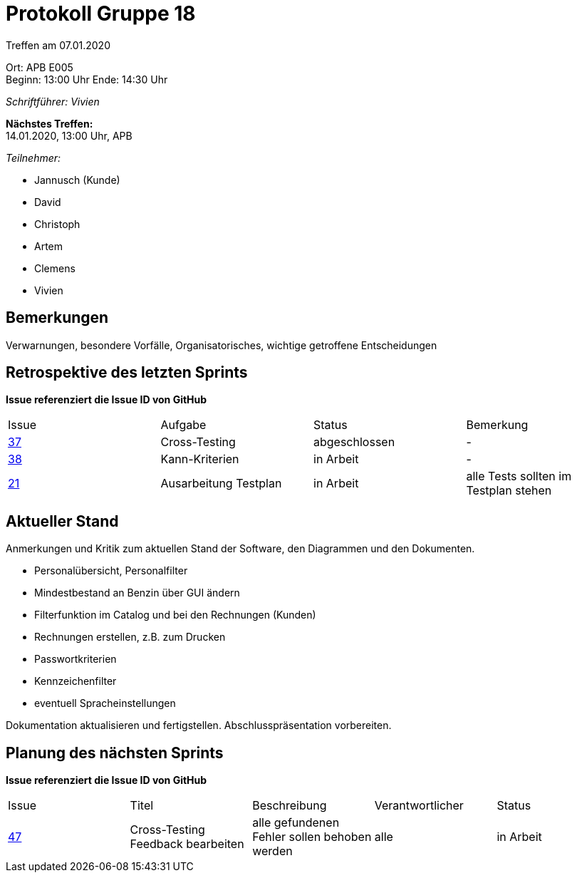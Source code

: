 = Protokoll Gruppe 18

Treffen am 07.01.2020

Ort:      APB E005 + 
Beginn:   13:00 Uhr
Ende:     14:30 Uhr

__Schriftführer: Vivien__

*Nächstes Treffen:* +
14.01.2020, 13:00 Uhr, APB

__Teilnehmer:__
//Tabellarisch oder Aufzählung, Kennzeichnung von Teilnehmern mit besonderer Rolle (z.B. Kunde)

- Jannusch (Kunde)
- David
- Christoph
- Artem
- Clemens
- Vivien

== Bemerkungen
Verwarnungen, besondere Vorfälle, Organisatorisches, wichtige getroffene Entscheidungen

== Retrospektive des letzten Sprints
*Issue referenziert die Issue ID von GitHub*
// Wie ist der Status der im letzten Sprint erstellten Issues/veteilten Aufgaben?

// See http://asciidoctor.org/docs/user-manual/=tables
[option="headers"]
|===
|Issue |Aufgabe |Status |Bemerkung
|https://github.com/st-tu-dresden-praktikum/swt19w18/issues/37[37]     |Cross-Testing       |abgeschlossen     |-
|https://github.com/st-tu-dresden-praktikum/swt19w18/issues/38[38]   |Kann-Kriterien       |in Arbeit    |-
|https://github.com/st-tu-dresden-praktikum/swt19w18/issues/21[21]     |Ausarbeitung Testplan     |in Arbeit     |alle Tests sollten im Testplan stehen
|===


== Aktueller Stand
Anmerkungen und Kritik zum aktuellen Stand der Software, den Diagrammen und den
Dokumenten.

- Personalübersicht, Personalfilter
- Mindestbestand an Benzin über GUI ändern
- Filterfunktion im Catalog und bei den Rechnungen (Kunden)
- Rechnungen erstellen, z.B. zum Drucken
- Passwortkriterien
- Kennzeichenfilter
- eventuell Spracheinstellungen

Dokumentation aktualisieren und fertigstellen.
Abschlusspräsentation vorbereiten.

== Planung des nächsten Sprints
*Issue referenziert die Issue ID von GitHub*

// See http://asciidoctor.org/docs/user-manual/=tables
[option="headers"]
|===
|Issue |Titel |Beschreibung |Verantwortlicher |Status
|https://github.com/st-tu-dresden-praktikum/swt19w18/issues/47[47]    |Cross-Testing Feedback bearbeiten     |alle gefundenen Fehler sollen behoben werden           |alle                |in Arbeit
|===
